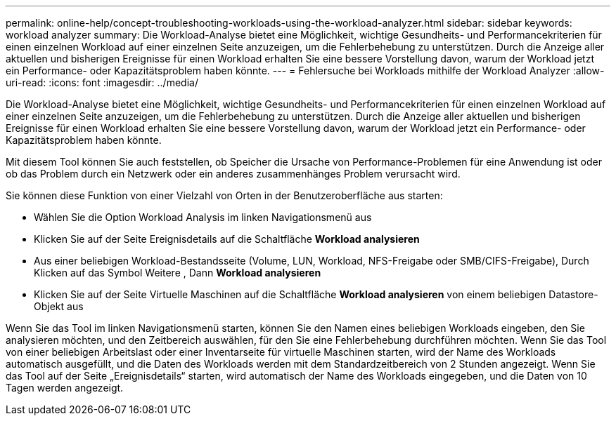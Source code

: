 ---
permalink: online-help/concept-troubleshooting-workloads-using-the-workload-analyzer.html 
sidebar: sidebar 
keywords: workload analyzer 
summary: Die Workload-Analyse bietet eine Möglichkeit, wichtige Gesundheits- und Performancekriterien für einen einzelnen Workload auf einer einzelnen Seite anzuzeigen, um die Fehlerbehebung zu unterstützen. Durch die Anzeige aller aktuellen und bisherigen Ereignisse für einen Workload erhalten Sie eine bessere Vorstellung davon, warum der Workload jetzt ein Performance- oder Kapazitätsproblem haben könnte. 
---
= Fehlersuche bei Workloads mithilfe der Workload Analyzer
:allow-uri-read: 
:icons: font
:imagesdir: ../media/


[role="lead"]
Die Workload-Analyse bietet eine Möglichkeit, wichtige Gesundheits- und Performancekriterien für einen einzelnen Workload auf einer einzelnen Seite anzuzeigen, um die Fehlerbehebung zu unterstützen. Durch die Anzeige aller aktuellen und bisherigen Ereignisse für einen Workload erhalten Sie eine bessere Vorstellung davon, warum der Workload jetzt ein Performance- oder Kapazitätsproblem haben könnte.

Mit diesem Tool können Sie auch feststellen, ob Speicher die Ursache von Performance-Problemen für eine Anwendung ist oder ob das Problem durch ein Netzwerk oder ein anderes zusammenhänges Problem verursacht wird.

Sie können diese Funktion von einer Vielzahl von Orten in der Benutzeroberfläche aus starten:

* Wählen Sie die Option Workload Analysis im linken Navigationsmenü aus
* Klicken Sie auf der Seite Ereignisdetails auf die Schaltfläche *Workload analysieren*
* Aus einer beliebigen Workload-Bestandsseite (Volume, LUN, Workload, NFS-Freigabe oder SMB/CIFS-Freigabe), Durch Klicken auf das Symbol Weitere image:../media/more-icon.gif[""], Dann *Workload analysieren*
* Klicken Sie auf der Seite Virtuelle Maschinen auf die Schaltfläche *Workload analysieren* von einem beliebigen Datastore-Objekt aus


Wenn Sie das Tool im linken Navigationsmenü starten, können Sie den Namen eines beliebigen Workloads eingeben, den Sie analysieren möchten, und den Zeitbereich auswählen, für den Sie eine Fehlerbehebung durchführen möchten. Wenn Sie das Tool von einer beliebigen Arbeitslast oder einer Inventarseite für virtuelle Maschinen starten, wird der Name des Workloads automatisch ausgefüllt, und die Daten des Workloads werden mit dem Standardzeitbereich von 2 Stunden angezeigt. Wenn Sie das Tool auf der Seite „Ereignisdetails“ starten, wird automatisch der Name des Workloads eingegeben, und die Daten von 10 Tagen werden angezeigt.
